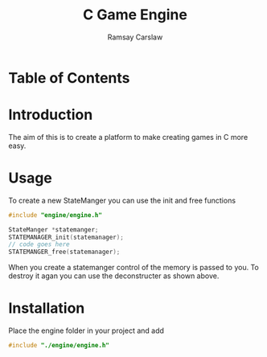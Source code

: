 #+TITLE: C Game Engine
#+AUTHOR: Ramsay Carslaw
#+OPTIONS: toc:2

* Table of Contents 

* Introduction
The aim of this is to create a platform to make creating games in C more easy.

* Usage
To create a new StateManger you can use the init and free functions
#+BEGIN_SRC C
#include "engine/engine.h"

StateManger *statemanger;
STATEMANAGER_init(statemanager);
// code goes here
STATEMANGER_free(statemanager);
#+END_SRC
When you create a statemanger control of the memory is passed to you. To destroy it agan you can use the deconstructer as shown above.

* Installation
Place the engine folder in your project and add
#+BEGIN_SRC C
#include "./engine/engine.h"
#+END_SRC
